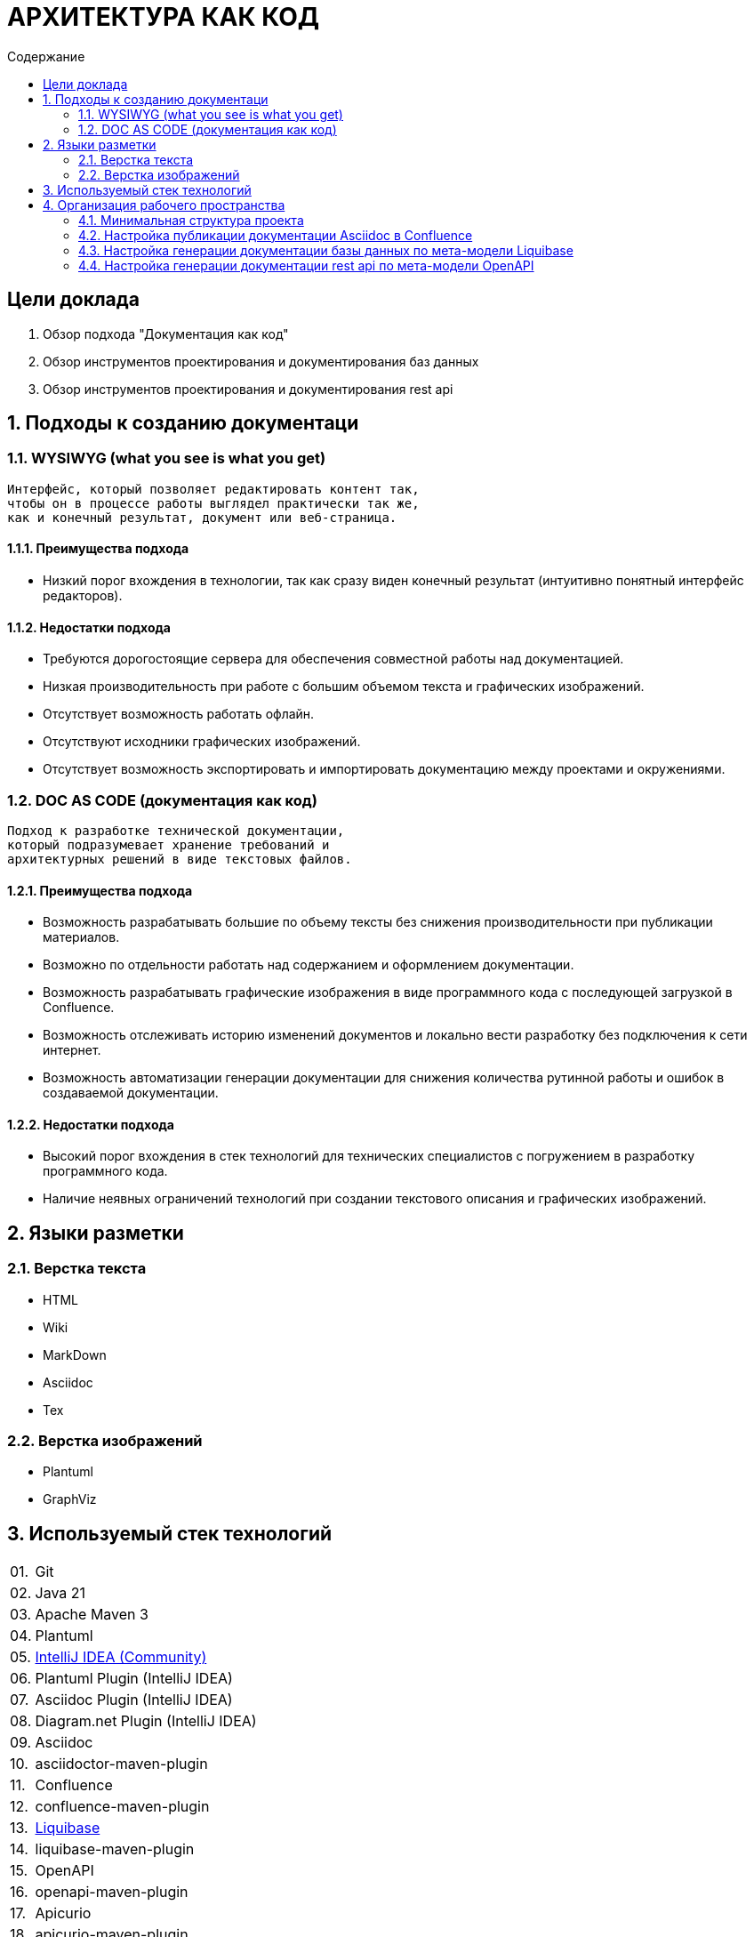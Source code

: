 # АРХИТЕКТУРА КАК КОД
:toc:
:toc-title: Содержание

## Цели доклада

1. Обзор подхода "Документация как код"

2. Обзор инструментов проектирования и документирования баз данных

3. Обзор инструментов проектирования и документирования rest api

## 1. Подходы к созданию документаци

### 1.1. WYSIWYG (what you see is what you get)

[quote]
----
Интерфейс, который позволяет редактировать контент так,
чтобы он в процессе работы выглядел практически так же,
как и конечный результат, документ или веб-страница.
----

#### 1.1.1. Преимущества подхода

* Низкий порог вхождения в технологии,
так как сразу виден конечный результат
(интуитивно понятный интерфейс редакторов).

#### 1.1.2. Недостатки подхода

* Требуются дорогостоящие сервера для обеспечения
совместной работы над документацией.

* Низкая производительность при работе
с большим объемом текста и графических изображений.

* Отсутствует возможность работать офлайн.

* Отсутствуют исходники графических изображений.

* Отсутствует возможность экспортировать и
импортировать документацию между проектами и окружениями.

### 1.2. DOC AS CODE (документация как код)

[qoute]
----
Подход к разработке технической документации,
который подразумевает хранение требований и
архитектурных решений в виде текстовых файлов.
----

#### 1.2.1. Преимущества подхода

* Возможность разрабатывать большие по объему тексты без снижения производительности при публикации материалов.

* Возможно по отдельности работать над содержанием и оформлением документации.

* Возможность разрабатывать графические изображения в виде программного кода с последующей загрузкой в Confluence.

* Возможность отслеживать историю изменений документов и локально вести разработку без подключения к сети интернет.

* Возможность автоматизации генерации документации для снижения количества рутинной работы и ошибок в создаваемой документации.

#### 1.2.2. Недостатки подхода

* Высокий порог вхождения в стек технологий для технических специалистов с погружением в разработку программного кода.

* Наличие неявных ограничений технологий при создании текстового описания и графических изображений.

## 2. Языки разметки

### 2.1. Верстка текста

* HTML

* Wiki

* MarkDown

* Asciidoc

* Tex

### 2.2. Верстка изображений

* Plantuml

* GraphViz

## 3. Используемый стек технологий

[cols="0,100"]
|===

|01.
|Git

|02.
|Java 21

|03.
|Apache Maven 3

|04.
|Plantuml

|05.
|https://www.jetbrains.com/idea/download/[IntelliJ IDEA (Community)]

|06.
|Plantuml Plugin (IntelliJ IDEA)

|07.
|Asciidoc Plugin (IntelliJ IDEA)

|08.
|Diagram.net Plugin (IntelliJ IDEA)

|09.
|Asciidoc

|10.
|asciidoctor-maven-plugin

|11.
|Confluence

|12.
|confluence-maven-plugin

|13.
|https://www.liquibase.com[Liquibase]

|14.
|liquibase-maven-plugin

|15.
|OpenAPI

|16.
|openapi-maven-plugin

|17.
|Apicurio

|18.
|apicurio-maven-plugin

|===

## 4. Организация рабочего пространства

### 4.1. Минимальная структура проекта

*Структура проекта*

----
/data/my-project/.git # Папка git-репозитория
/data/my-project/pom.xml # Проект Apache Maven
/data/my-project/src/main/asciidoc/index.adoc # Документ Asciidoc
----

*Файл "pom.xml"*

[source,xml]
----
<?xml version="1.0" encoding="UTF-8"?>
<project xmlns="http://maven.apache.org/POM/4.0.0"
         xmlns:xsi="http://www.w3.org/2001/XMLSchema-instance"
         xsi:schemaLocation="http://maven.apache.org/POM/4.0.0 http://maven.apache.org/xsd/maven-4.0.0.xsd">

    <modelVersion>4.0.0</modelVersion>

    <groupId>ru.volnenko.doc</groupId>
    <artifactId>my-project</artifactId>
    <version>1.0.0</version>
    <packaging>pom</packaging>

    <build>
        <plugins>
            <plugin>
                <groupId>org.asciidoctor</groupId>
                <artifactId>asciidoctor-maven-plugin</artifactId>
                <version>2.2.6</version>
                <executions>
                    <execution>
                        <id>convert-to-html</id>
                        <phase>generate-resources</phase>
                        <goals>
                            <goal>process-asciidoc</goal>
                        </goals>
                    </execution>
                </executions>
            </plugin>
        </plugins>
    </build>

</project>
----

*Файл "index.adoc"*

----
# Hello World!
----

### 4.2. Настройка публикации документации Asciidoc в Confluence

*Структура проекта*

----
/data/my-project/.git # Папка git-репозитория
/data/my-project/pom.xml # Проект Apache Maven
/data/my-project/src/main/asciidoc/index.adoc # Документ Asciidoc
----

*Файл "pom.xml"*

[source,xml]
----
<?xml version="1.0" encoding="UTF-8"?>
<project xmlns="http://maven.apache.org/POM/4.0.0"
         xmlns:xsi="http://www.w3.org/2001/XMLSchema-instance"
         xsi:schemaLocation="http://maven.apache.org/POM/4.0.0 http://maven.apache.org/xsd/maven-4.0.0.xsd">

    <modelVersion>4.0.0</modelVersion>

    <groupId>ru.volnenko.doc</groupId>
    <artifactId>my-project</artifactId>
    <version>1.0.0</version>
    <packaging>pom</packaging>

    <build>
        <plugins>
            <plugin>
                <groupId>org.asciidoctor</groupId>
                <artifactId>asciidoctor-maven-plugin</artifactId>
                <version>2.2.6</version>
                <executions>
                    <execution>
                        <id>convert-to-html</id>
                        <phase>generate-resources</phase>
                        <goals>
                            <goal>process-asciidoc</goal>
                        </goals>
                    </execution>
                </executions>
            </plugin>
        </plugins>
    </build>

</project>
----

### 4.3. Настройка генерации документации базы данных по мета-модели Liquibase

### 4.4. Настройка генерации документации rest api по мета-модели OpenAPI